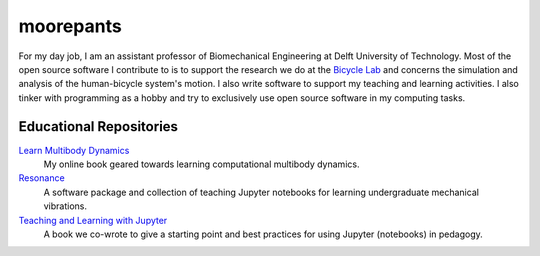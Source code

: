 ==========
moorepants
==========

For my day job, I am an assistant professor of Biomechanical Engineering at
Delft University of Technology. Most of the open source software I contribute
to is to support the research we do at the `Bicycle Lab
<https://bicycle.tudelft.nl>`_ and concerns the simulation and analysis of the
human-bicycle system's motion. I also write software to support my teaching and
learning activities. I also tinker with programming as a hobby and try to
exclusively use open source software in my computing tasks.

Educational Repositories
========================

`Learn Multibody Dynamics <https://github.com/moorepants/learn-multibody-dynamics>`_
   My online book geared towards learning computational multibody dynamics.
`Resonance <https://github.com/moorepants/resonance>`_
   A software package and collection of teaching Jupyter notebooks for learning
   undergraduate mechanical vibrations.
`Teaching and Learning with Jupyter <https://jupyter4edu.github.io/jupyter-edu-book/>`_
   A book we co-wrote to give a starting point and best practices for using
   Jupyter (notebooks) in pedagogy.
